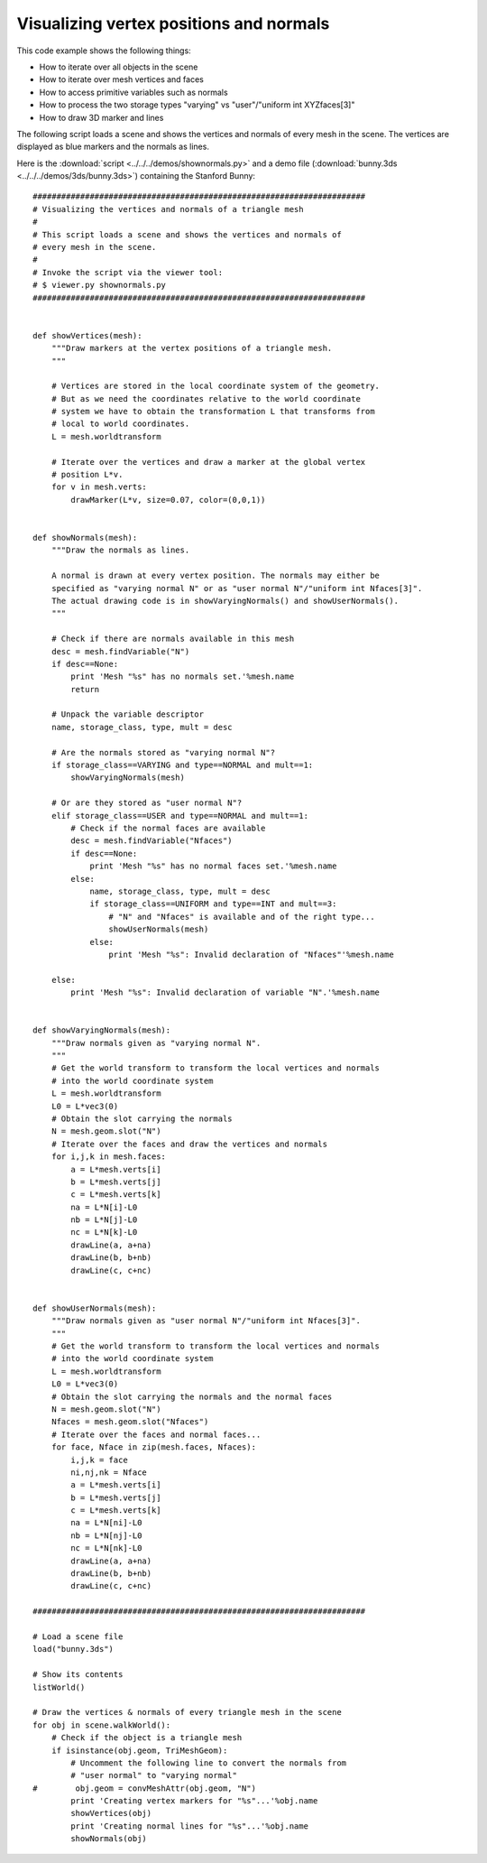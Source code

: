 Visualizing vertex positions and normals
========================================

This code example shows the following things:

- How to iterate over all objects in the scene
- How to iterate over mesh vertices and faces
- How to access primitive variables such as normals
- How to process the two storage types "varying" vs 
  "user"/"uniform int XYZfaces[3]"
- How to draw 3D marker and lines

The following script loads a scene and shows the vertices and normals of
every mesh in the scene. The vertices are displayed as blue markers
and the normals as lines.

.. image:: pics/shownormals_screenshot.jpg

Here is the :download:`script <../../../demos/shownormals.py>` and
a demo file (:download:`bunny.3ds <../../../demos/3ds/bunny.3ds>`)
containing the Stanford Bunny::

    ######################################################################
    # Visualizing the vertices and normals of a triangle mesh
    #
    # This script loads a scene and shows the vertices and normals of
    # every mesh in the scene.
    #
    # Invoke the script via the viewer tool:
    # $ viewer.py shownormals.py
    ######################################################################


    def showVertices(mesh):
        """Draw markers at the vertex positions of a triangle mesh.
        """

        # Vertices are stored in the local coordinate system of the geometry.
        # But as we need the coordinates relative to the world coordinate
        # system we have to obtain the transformation L that transforms from
        # local to world coordinates.
        L = mesh.worldtransform

        # Iterate over the vertices and draw a marker at the global vertex
        # position L*v.
        for v in mesh.verts:
            drawMarker(L*v, size=0.07, color=(0,0,1))


    def showNormals(mesh):
        """Draw the normals as lines.

        A normal is drawn at every vertex position. The normals may either be
        specified as "varying normal N" or as "user normal N"/"uniform int Nfaces[3]".
        The actual drawing code is in showVaryingNormals() and showUserNormals().
        """

        # Check if there are normals available in this mesh
        desc = mesh.findVariable("N")
        if desc==None:
            print 'Mesh "%s" has no normals set.'%mesh.name
            return

        # Unpack the variable descriptor
        name, storage_class, type, mult = desc

        # Are the normals stored as "varying normal N"?
        if storage_class==VARYING and type==NORMAL and mult==1:
            showVaryingNormals(mesh)

        # Or are they stored as "user normal N"?
        elif storage_class==USER and type==NORMAL and mult==1:
            # Check if the normal faces are available
            desc = mesh.findVariable("Nfaces")
            if desc==None:
                print 'Mesh "%s" has no normal faces set.'%mesh.name
            else:    
                name, storage_class, type, mult = desc
                if storage_class==UNIFORM and type==INT and mult==3:
                    # "N" and "Nfaces" is available and of the right type...
                    showUserNormals(mesh)
                else:
                    print 'Mesh "%s": Invalid declaration of "Nfaces"'%mesh.name

        else:
            print 'Mesh "%s": Invalid declaration of variable "N".'%mesh.name


    def showVaryingNormals(mesh):
        """Draw normals given as "varying normal N".
        """
        # Get the world transform to transform the local vertices and normals
        # into the world coordinate system
        L = mesh.worldtransform
        L0 = L*vec3(0)
        # Obtain the slot carrying the normals
        N = mesh.geom.slot("N")
        # Iterate over the faces and draw the vertices and normals
        for i,j,k in mesh.faces:
            a = L*mesh.verts[i]
            b = L*mesh.verts[j]
            c = L*mesh.verts[k]
            na = L*N[i]-L0
            nb = L*N[j]-L0
            nc = L*N[k]-L0
            drawLine(a, a+na)
            drawLine(b, b+nb)
            drawLine(c, c+nc)


    def showUserNormals(mesh):
        """Draw normals given as "user normal N"/"uniform int Nfaces[3]".
        """
        # Get the world transform to transform the local vertices and normals
        # into the world coordinate system
        L = mesh.worldtransform
        L0 = L*vec3(0)
        # Obtain the slot carrying the normals and the normal faces
        N = mesh.geom.slot("N")
        Nfaces = mesh.geom.slot("Nfaces")
        # Iterate over the faces and normal faces...
        for face, Nface in zip(mesh.faces, Nfaces):
            i,j,k = face
            ni,nj,nk = Nface
            a = L*mesh.verts[i]
            b = L*mesh.verts[j]
            c = L*mesh.verts[k]
            na = L*N[ni]-L0
            nb = L*N[nj]-L0
            nc = L*N[nk]-L0
            drawLine(a, a+na)
            drawLine(b, b+nb)
            drawLine(c, c+nc)            

    ######################################################################

    # Load a scene file
    load("bunny.3ds")

    # Show its contents
    listWorld()

    # Draw the vertices & normals of every triangle mesh in the scene
    for obj in scene.walkWorld():
        # Check if the object is a triangle mesh
        if isinstance(obj.geom, TriMeshGeom):
            # Uncomment the following line to convert the normals from
            # "user normal" to "varying normal"
    #        obj.geom = convMeshAttr(obj.geom, "N")
            print 'Creating vertex markers for "%s"...'%obj.name
            showVertices(obj)
            print 'Creating normal lines for "%s"...'%obj.name
            showNormals(obj)

